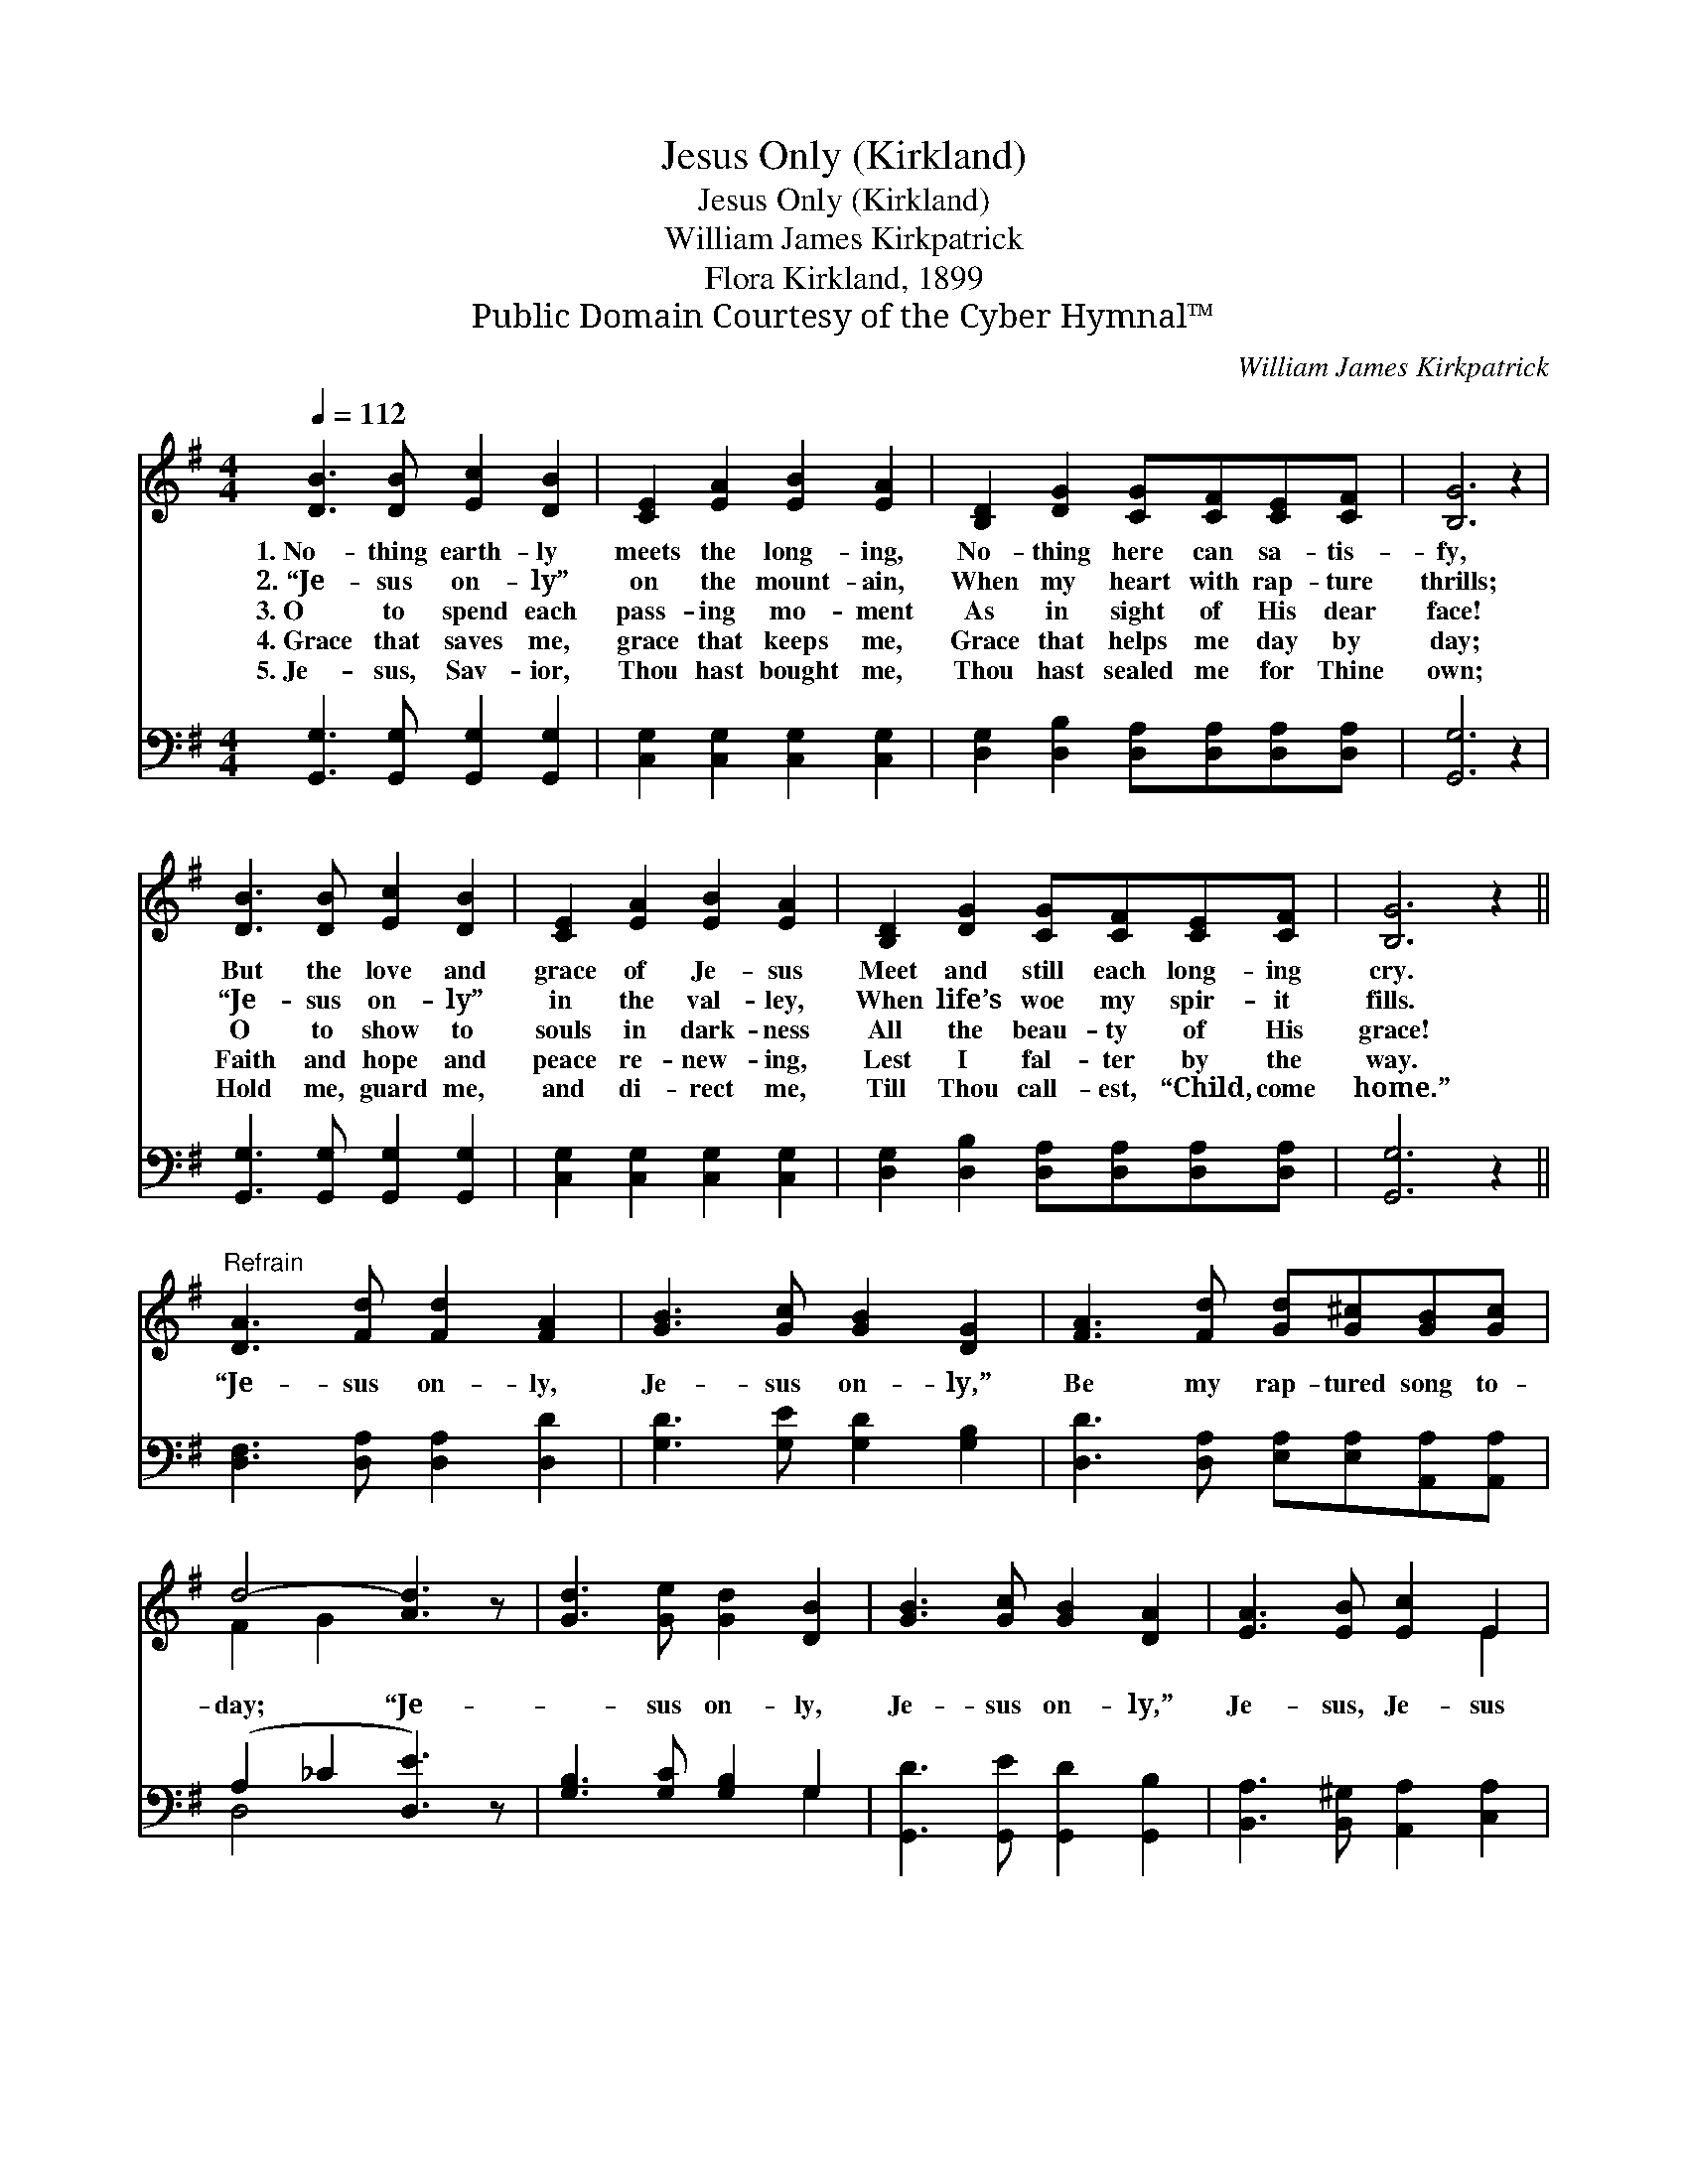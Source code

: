 X:1
T:Jesus Only (Kirkland)
T:Jesus Only (Kirkland)
T:William James Kirkpatrick
T:Flora Kirkland, 1899
T:Public Domain Courtesy of the Cyber Hymnal™
C:William James Kirkpatrick
Z:Public Domain
Z:Courtesy of the Cyber Hymnal™
%%score ( 1 2 ) ( 3 4 )
L:1/8
Q:1/4=112
M:4/4
K:G
V:1 treble 
V:2 treble 
V:3 bass 
V:4 bass 
V:1
 [DB]3 [DB] [Ec]2 [DB]2 | [CE]2 [EA]2 [EB]2 [EA]2 | [B,D]2 [DG]2 [CG][CF][CE][CF] | [B,G]6 z2 | %4
w: 1.~No- thing earth- ly|meets the long- ing,|No- thing here can sa- tis-|fy,|
w: 2.~“Je- sus on- ly”|on the mount- ain,|When my heart with rap- ture|thrills;|
w: 3.~O to spend each|pass- ing mo- ment|As in sight of His dear|face!|
w: 4.~Grace that saves me,|grace that keeps me,|Grace that helps me day by|day;|
w: 5.~Je- sus, Sav- ior,|Thou hast bought me,|Thou hast sealed me for Thine|own;|
 [DB]3 [DB] [Ec]2 [DB]2 | [CE]2 [EA]2 [EB]2 [EA]2 | [B,D]2 [DG]2 [CG][CF][CE][CF] | [B,G]6 z2 || %8
w: But the love and|grace of Je- sus|Meet and still each long- ing|cry.|
w: “Je- sus on- ly”|in the val- ley,|When life’s woe my spir- it|fills.|
w: O to show to|souls in dark- ness|All the beau- ty of His|grace!|
w: Faith and hope and|peace re- new- ing,|Lest I fal- ter by the|way.|
w: Hold me, guard me,|and di- rect me,|Till Thou call- est, “Child, come|home.”|
"^Refrain" [DA]3 [Fd] [Fd]2 [FA]2 | [GB]3 [Gc] [GB]2 [DG]2 | [FA]3 [Fd] [Gd][G^c][GB][Gc] | %11
w: |||
w: |||
w: “Je- sus on- ly,|Je- sus on- ly,”|Be my rap- tured song to-|
w: |||
w: |||
 d4- [Ad]3 z | [Gd]3 [Ge] [Gd]2 [DB]2 | [GB]3 [Gc] [GB]2 [DA]2 | [EA]3 [EB] [Ec]2 E2 | %15
w: ||||
w: ||||
w: day; “Je-|* sus on- ly,|Je- sus on- ly,”|Je- sus, Je- sus|
w: ||||
w: ||||
 [FB]3 [FA] [DG]4 |] %16
w: |
w: |
w: all the way.|
w: |
w: |
V:2
 x8 | x8 | x8 | x8 | x8 | x8 | x8 | x8 || x8 | x8 | x8 | F2 G2 x4 | x8 | x8 | x6 E2 | x8 |] %16
V:3
 [G,,G,]3 [G,,G,] [G,,G,]2 [G,,G,]2 | [C,G,]2 [C,G,]2 [C,G,]2 [C,G,]2 | %2
 [D,G,]2 [D,B,]2 [D,A,][D,A,][D,A,][D,A,] | [G,,G,]6 z2 | [G,,G,]3 [G,,G,] [G,,G,]2 [G,,G,]2 | %5
 [C,G,]2 [C,G,]2 [C,G,]2 [C,G,]2 | [D,G,]2 [D,B,]2 [D,A,][D,A,][D,A,][D,A,] | [G,,G,]6 z2 || %8
 [D,F,]3 [D,A,] [D,A,]2 [D,D]2 | [G,D]3 [G,E] [G,D]2 [G,B,]2 | %10
 [D,D]3 [D,A,] [E,A,][E,A,][A,,A,][A,,A,] | (A,2 _C2 [D,E]3) z | [G,B,]3 [G,C] [G,B,]2 G,2 | %13
 [G,,D]3 [G,,E] [G,,D]2 [G,,B,]2 | [B,,A,]3 [B,,^G,] [A,,A,]2 [C,A,]2 | [D,D]3 [D,C] [G,,B,]4 |] %16
V:4
 x8 | x8 | x8 | x8 | x8 | x8 | x8 | x8 || x8 | x8 | x8 | D,4- x4 | x6 G,2 | x8 | x8 | x8 |] %16

